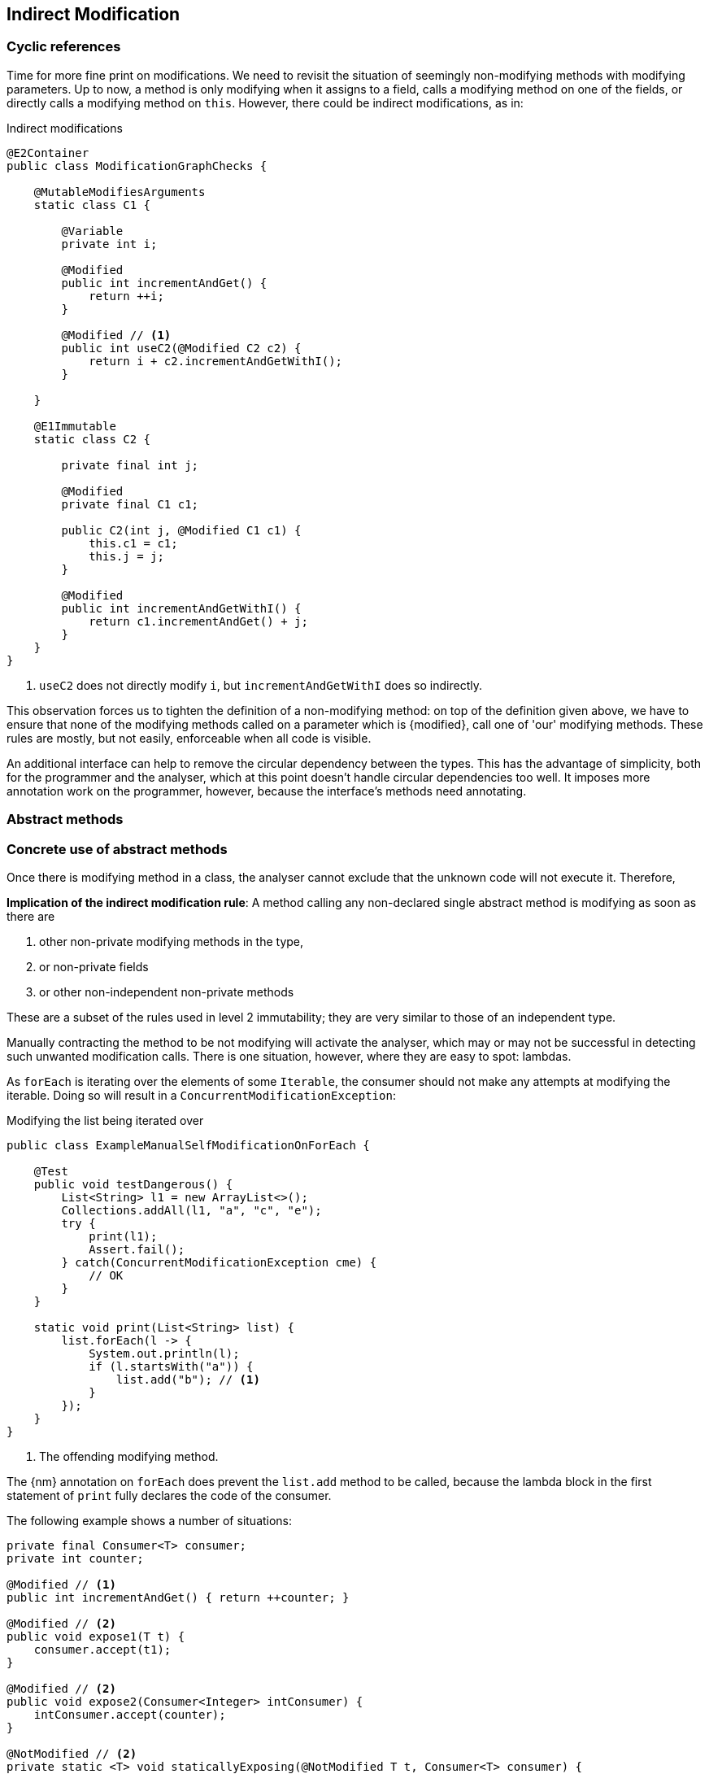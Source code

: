[#indirect-modification]
== Indirect Modification

=== Cyclic references

Time for more fine print on modifications.
We need to revisit the situation of seemingly non-modifying methods with modifying parameters.
Up to now, a method is only modifying when it assigns to a field, calls a modifying method on one of the fields, or directly calls a modifying method on `this`.
However, there could be indirect modifications, as in:

.Indirect modifications
[source,java]
----
@E2Container
public class ModificationGraphChecks {

    @MutableModifiesArguments
    static class C1 {

        @Variable
        private int i;

        @Modified
        public int incrementAndGet() {
            return ++i;
        }

        @Modified // <1>
        public int useC2(@Modified C2 c2) {
            return i + c2.incrementAndGetWithI();
        }

    }

    @E1Immutable
    static class C2 {

        private final int j;

        @Modified
        private final C1 c1;

        public C2(int j, @Modified C1 c1) {
            this.c1 = c1;
            this.j = j;
        }

        @Modified
        public int incrementAndGetWithI() {
            return c1.incrementAndGet() + j;
        }
    }
}
----
<1> `useC2` does not directly modify `i`, but `incrementAndGetWithI` does so indirectly.

This observation forces us to tighten the definition of a non-modifying method: on top of the definition given above, we have to ensure that none of the modifying methods called on a parameter which is {modified}, call one of 'our' modifying methods.
These rules are mostly, but not easily, enforceable when all code is visible.

An additional interface can help to remove the circular dependency between the types.
This has the advantage of simplicity, both for the programmer and the analyser, which at this point doesn't handle circular dependencies too well.
It imposes more annotation work on the programmer, however, because the interface's methods need annotating.

[#abstract-methods]
=== Abstract methods

=== Concrete use of abstract methods


Once there is modifying method in a class, the analyser cannot exclude that the unknown code will not execute it.
Therefore,

****
*Implication of the indirect modification rule*: A method calling any non-declared single abstract method is modifying as soon as there are

. other non-private modifying methods in the type,
. or non-private fields
. or other non-independent non-private methods
****

These are a subset of the rules used in level 2 immutability; they are very similar to those of an independent type.

Manually contracting the method to be not modifying will activate the analyser, which may or may not be successful in detecting such unwanted modification calls.
There is one situation, however, where they are easy to spot: lambdas.

As `forEach` is iterating over the elements of some `Iterable`, the consumer should not make any attempts at modifying the iterable.
Doing so will result in a `ConcurrentModificationException`:

[source,java]
.Modifying the list being iterated over
----
public class ExampleManualSelfModificationOnForEach {

    @Test
    public void testDangerous() {
        List<String> l1 = new ArrayList<>();
        Collections.addAll(l1, "a", "c", "e");
        try {
            print(l1);
            Assert.fail();
        } catch(ConcurrentModificationException cme) {
            // OK
        }
    }

    static void print(List<String> list) {
        list.forEach(l -> {
            System.out.println(l);
            if (l.startsWith("a")) {
                list.add("b"); // <1>
            }
        });
    }
}
----
<1> The offending modifying method.

The {nm} annotation on `forEach` does prevent the `list.add` method to be called, because the lambda block in the first statement of `print` fully declares the code of the consumer.

The following example shows a number of situations:

[source,java]
----
private final Consumer<T> consumer;
private int counter;

@Modified // <1>
public int incrementAndGet() { return ++counter; }

@Modified // <2>
public void expose1(T t) {
    consumer.accept(t1);
}

@Modified // <2>
public void expose2(Consumer<Integer> intConsumer) {
    intConsumer.accept(counter);
}

@NotModified // <2>
private static <T> void staticallyExposing(@NotModified T t, Consumer<T> consumer) {
    consumer.accept(t);
}

@Modified // <3>
public void expose2() {
    staticallyExposing(t2, exposingConsumer2);
}
----
<1> This is the real modifying method, potentially called from undeclared code.
<2> Modifying because the method calls a single abstract method, `accept`.
<3> Indirectly modifying because `staticallyExposing` is modifying.

Note that we never make a distinction between static and instance fields, or methods, concerning modification.

[#params-functional-interface]
=== Parameters of abstract types

When the parameter is of an abstract type, other complications arise.
Starting with the functional interface `Consumer` an example,

.Initial observation of modification in Consumer
[source,java]
----
@FunctionalInterface
public interface Consumer<T> {
    @Modified
    void accept(@Modified T t);
    // ...
}
----

we realise that the single abstract method in `Consumer` is, in general, modifying, and that it potentially modifies its parameter.
Indeed, using `Point` defined in <<point-and-line>>,

[source,java]
----
Consumer<Point> moveOneToTheRight = point -> point.setX(point.getX() + 1);
Point p = ...;
Consumer<Point> addToP = point -> {
    p.setX(p.getX() + point.getX());
    p.setY(p.getY() + point.getY());
}
----

The first consumer, `moveOneToTheRight`, has a non-modifying `accept` method which modifies its parameter.
The second one, `addToP`, has a modifying `accept` method, with a parameter which remains unmodified.

However, these observations contrast with the use of `Consumer` in the `forEach` method of many collections:

.Possible implementation of forEach
[source,java]
----
default void forEach(Consumer<T> consumer) {
    for(T t: this) consumer.accept(t);
}
----

Here,

. `T` is implicitly immutable, so the consumer's `accept` cannot make changes to `t` _that we know of_;
. it is expected that `accept` makes some modification, but not a modification to `this`.

For all intents and purposes, we want to mark both the method and the parameter inside `forEach` as {nm}.
The method does nothing but help us iterate over the elements of the collection, an action which is not modifying when executed using a for-loop.
The modifying aspect is in the application of the method: when a modifying method is passed as argument to `forEach`, the object of the method call will be marked as modified:

.Marking the object as modified
[source,java]
----
Set<Integer> set = new HashSet<>();
List.of(1, 2, 3).forEach(set::add); // <1>
----
<1> The `forEach` modifies `set` as the object of the modifying method `add`.

We already conclude that

****
*Additional, overriding modification rule*: Parameters of abstract types are {nm} if the abstract method is not applied to other parameters of the method.
****

Let us explain this:

Modifications abstract methods make to the fields of the class can only be made through methods which are already {modified} (or access to non-private fields); this will not change the overall modification status of the type.
As a consequence,

. we need not look at indirect modifications (which would be nigh on impossible anyway), implying that functional interface type parameters have no impact on the modification status of the method.
. we do not need to change our definition of containers, which requires parameters that are {nm}.

Secondly,

****
*Additional, overriding modification rule*: We treat unbound parameter types, and types that can be replaced by an unbound parameter type, as level 2 immutable when passing them as parameters to abstract methods.
They will not be modified.
****

So in effect, the parameter of the `accept` method is modifying for all types except the ones where modifications don't matter to the type.
Making the consumer {nm1} forces absence of modifications on the parameters in the implementation.
The annotation {nn1} implies that null arguments will cause exceptions; the analyser will warn against them.

If the data passed to the `accept` method is independent of the fields, we annotate the consumer parameter with {independent}.
The independence shields off the fields from modification, which is a necessary requirement for level 2 immutability.

Implementing a visitor using the `forEach` method defined as:

.Annotated definition of forEach.
[source,java]
----
@NotModified
default void forEach(Consumer<T> consumer) {
    for(T t: this) consumer.accept(t);
}
----

renders code like:

.Example use of forEach.
[source,java]
----
private Set<T> set;

@NotModified
public void visit(Consumer<T> consumer) {
    set.forEach(consumer);
}

@NotModified
public void copy(@Independent Consumer<Set<T>> consumer) {
    consumer.accept(new HashSet<>(set));
}
----

The next section discusses the modification or non-modification of the `visit` and `copy` methods.


